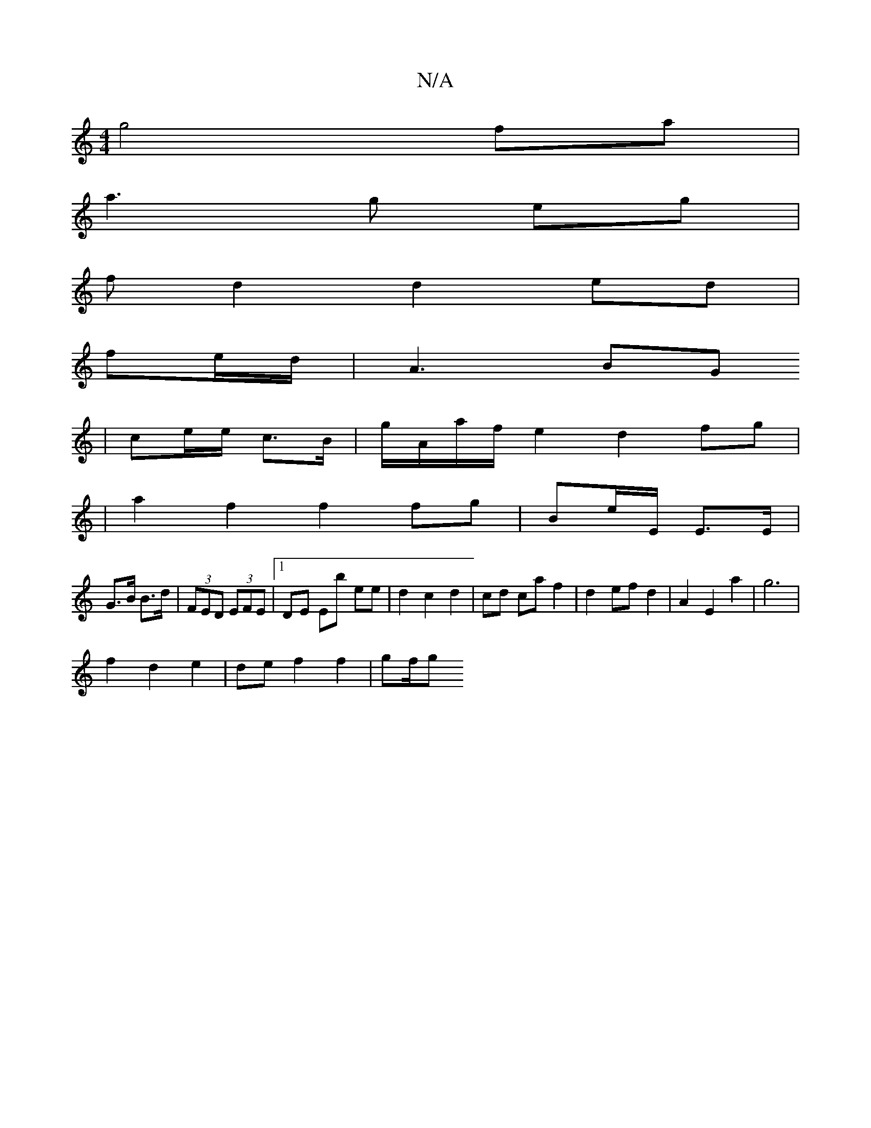 X:1
T:N/A
M:4/4
R:N/A
K:Cmajor
g4fa|
a3g eg|
fd2 d2 ed|
fe/2d/2|A3 BG
|ce/e/ c>B|g/A/a/f/e2 d2 fg|
|a2 f2 f2 fg|Be/E/ E>E|
G>B B>d |(3FED (3EFE |1 DE Eb ee|d2 c2 d2 | cd ca f2 | d2 ef d2 | A2 E2 a2 | g6 |
f2 d2 e2 | de f2 f2 | gf/g